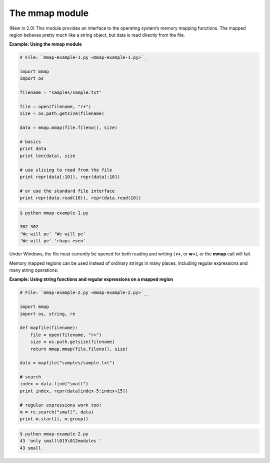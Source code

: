 






The mmap module
================




(New in 2.0) This module provides an interface to the operating
system’s memory mapping functions. The mapped region behaves pretty
much like a string object, but data is read directly from the file.

**Example: Using the mmap module**

.. sourcecode:: python

    
    # File: `mmap-example-1.py <mmap-example-1.py>`__
    
    import mmap
    import os
    
    filename = "samples/sample.txt"
    
    file = open(filename, "r+")
    size = os.path.getsize(filename)
    
    data = mmap.mmap(file.fileno(), size)
    
    # basics
    print data
    print len(data), size
    
    # use slicing to read from the file
    print repr(data[:10]), repr(data[:10])
    
    # or use the standard file interface
    print repr(data.read(10)), repr(data.read(10))
    


.. sourcecode:: python

    
    $ python mmap-example-1.py
    
    302 302
    'We will pe' 'We will pe'
    'We will pe' 'rhaps even'




Under Windows, the file must currently be opened for both reading and
writing ( **r+**, or **w+**), or the **mmap** call will fail.



Memory mapped regions can be used instead of ordinary strings in many
places, including regular expressions and many string operations:

**Example: Using string functions and regular expressions on a mapped
region**

.. sourcecode:: python

    
    # File: `mmap-example-2.py <mmap-example-2.py>`__
    
    import mmap
    import os, string, re
    
    def mapfile(filename):
        file = open(filename, "r+")
        size = os.path.getsize(filename)
        return mmap.mmap(file.fileno(), size)
    
    data = mapfile("samples/sample.txt")
    
    # search
    index = data.find("small")
    print index, repr(data[index-5:index+15])
    
    # regular expressions work too!
    m = re.search("small", data)
    print m.start(), m.group()
    


.. sourcecode:: python

    
    $ python mmap-example-2.py
    43 'only small\015\012modules '
    43 small



